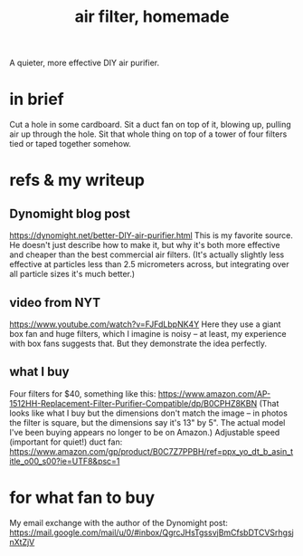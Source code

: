 :PROPERTIES:
:ID:       5704b01c-3eaf-4adc-98a8-0c2c6804da08
:END:
#+title: air filter, homemade
A quieter, more effective DIY air purifier.
* in brief
  Cut a hole in some cardboard. Sit a duct fan on top of it, blowing up, pulling air up through the hole. Sit that whole thing on top of a tower of four filters tied or taped together somehow.
* refs & my writeup
** Dynomight blog post
   https://dynomight.net/better-DIY-air-purifier.html
   This is my favorite source. He doesn't just describe how to make it, but why it's both more effective and cheaper than the best commercial air filters. (It's actually slightly less effective at particles less than 2.5 micrometers across, but integrating over all particle sizes it's much better.)
** video from NYT
   https://www.youtube.com/watch?v=FJFdLbpNK4Y
   Here they use a giant box fan and huge filters, which I imagine is noisy -- at least, my experience with box fans suggests that. But they demonstrate the idea perfectly.
** what I buy
   Four filters for $40, something like this:
   https://www.amazon.com/AP-1512HH-Replacement-Filter-Purifier-Compatible/dp/B0CPHZ8KBN
   (That looks like what I buy but the dimensions don't match the image -- in photos the filter is square, but the dimensions say it's 13" by 5". The actual model I've been buying appears no longer to be on Amazon.)
   Adjustable speed (important for quiet!) duct fan:
   https://www.amazon.com/gp/product/B0C7Z7PPBH/ref=ppx_yo_dt_b_asin_title_o00_s00?ie=UTF8&psc=1
* for what fan to buy
  My email exchange with the author of the Dynomight post:
  https://mail.google.com/mail/u/0/#inbox/QgrcJHsTgssvjBmCfsbDTCVSrhgsjnXtZjV
